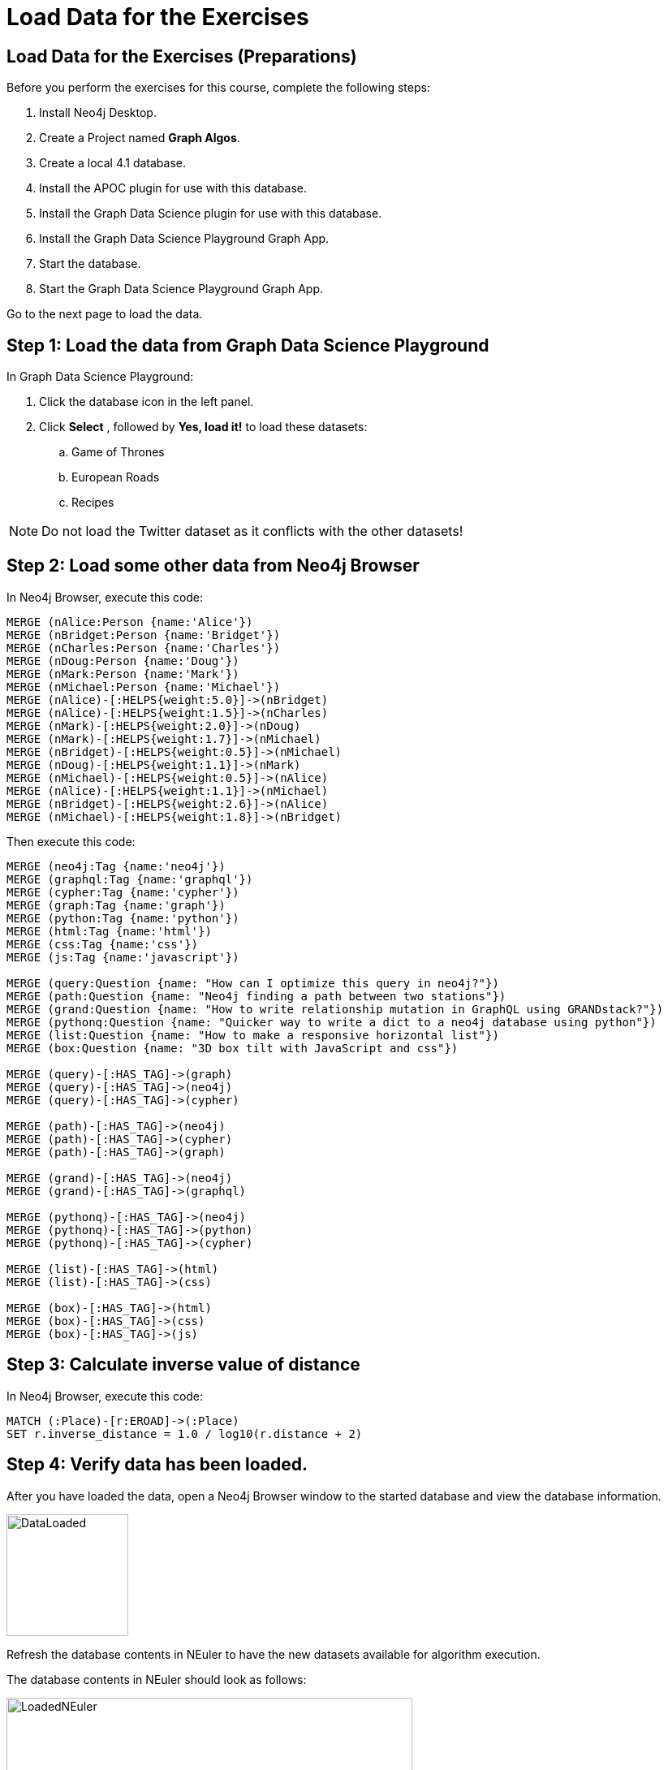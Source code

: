 = Load Data for the Exercises
:icons: font

== Load Data for the Exercises (Preparations)

Before you perform the exercises for this course, complete the following steps:

. Install Neo4j Desktop.
. Create a Project named *Graph Algos*.
. Create a local 4.1 database.
. Install the APOC plugin for use with this database.
. Install the Graph Data Science plugin for use with this database.
. Install the Graph Data Science Playground Graph App.
. Start the database.
. Start the Graph Data Science Playground Graph App.

Go to the next page to load the data.

== Step 1: Load the data from Graph Data Science Playground

In Graph Data Science Playground:

. Click the database icon in the left panel.
. Click *Select* , followed by *Yes, load it!* to load these datasets:
.. Game of Thrones
.. European Roads
.. Recipes

[NOTE]
Do [underscore]#not# load the Twitter dataset as it conflicts with the other datasets!

== Step 2: Load some other data from Neo4j Browser

In Neo4j Browser, execute this code:

[source, cypher]
----
MERGE (nAlice:Person {name:'Alice'})
MERGE (nBridget:Person {name:'Bridget'})
MERGE (nCharles:Person {name:'Charles'})
MERGE (nDoug:Person {name:'Doug'})
MERGE (nMark:Person {name:'Mark'})
MERGE (nMichael:Person {name:'Michael'})
MERGE (nAlice)-[:HELPS{weight:5.0}]->(nBridget)
MERGE (nAlice)-[:HELPS{weight:1.5}]->(nCharles)
MERGE (nMark)-[:HELPS{weight:2.0}]->(nDoug)
MERGE (nMark)-[:HELPS{weight:1.7}]->(nMichael)
MERGE (nBridget)-[:HELPS{weight:0.5}]->(nMichael)
MERGE (nDoug)-[:HELPS{weight:1.1}]->(nMark)
MERGE (nMichael)-[:HELPS{weight:0.5}]->(nAlice)
MERGE (nAlice)-[:HELPS{weight:1.1}]->(nMichael)
MERGE (nBridget)-[:HELPS{weight:2.6}]->(nAlice)
MERGE (nMichael)-[:HELPS{weight:1.8}]->(nBridget)
----

Then execute this code:

[source, cypher]
----
MERGE (neo4j:Tag {name:'neo4j'})
MERGE (graphql:Tag {name:'graphql'})
MERGE (cypher:Tag {name:'cypher'})
MERGE (graph:Tag {name:'graph'})
MERGE (python:Tag {name:'python'})
MERGE (html:Tag {name:'html'})
MERGE (css:Tag {name:'css'})
MERGE (js:Tag {name:'javascript'})

MERGE (query:Question {name: "How can I optimize this query in neo4j?"})
MERGE (path:Question {name: "Neo4j finding a path between two stations"})
MERGE (grand:Question {name: "How to write relationship mutation in GraphQL using GRANDstack?"})
MERGE (pythonq:Question {name: "Quicker way to write a dict to a neo4j database using python"})
MERGE (list:Question {name: "How to make a responsive horizontal list"})
MERGE (box:Question {name: "3D box tilt with JavaScript and css"})

MERGE (query)-[:HAS_TAG]->(graph)
MERGE (query)-[:HAS_TAG]->(neo4j)
MERGE (query)-[:HAS_TAG]->(cypher)

MERGE (path)-[:HAS_TAG]->(neo4j)
MERGE (path)-[:HAS_TAG]->(cypher)
MERGE (path)-[:HAS_TAG]->(graph)

MERGE (grand)-[:HAS_TAG]->(neo4j)
MERGE (grand)-[:HAS_TAG]->(graphql)

MERGE (pythonq)-[:HAS_TAG]->(neo4j)
MERGE (pythonq)-[:HAS_TAG]->(python)
MERGE (pythonq)-[:HAS_TAG]->(cypher)

MERGE (list)-[:HAS_TAG]->(html)
MERGE (list)-[:HAS_TAG]->(css)

MERGE (box)-[:HAS_TAG]->(html)
MERGE (box)-[:HAS_TAG]->(css)
MERGE (box)-[:HAS_TAG]->(js)
----

== Step 3: Calculate inverse value of distance

In Neo4j Browser, execute this code:

[source, cypher]
----
MATCH (:Place)-[r:EROAD]->(:Place)
SET r.inverse_distance = 1.0 / log10(r.distance + 2)
----

== Step 4: Verify data has been loaded.

After you have loaded the data, open a Neo4j Browser window to the started database and view the database information.

[.thumb]
image::DataLoaded.png[DataLoaded,width=150]

Refresh the database contents in NEuler to have the new datasets available for algorithm execution.

The database contents in NEuler should look as follows:

[.thumb]
image::LoadedNEuler.png[LoadedNEuler,width=500]

== Load Data for the Exercises (Summary)

Your database is now set up and ready for you to gain experience with graph algorithms.

ifdef::env-guide[]
pass:a[<a play-topic='{guides}/GraphCatalog.html'>Continue to Exercise: Graph Catalog</a>]
endif::[]
